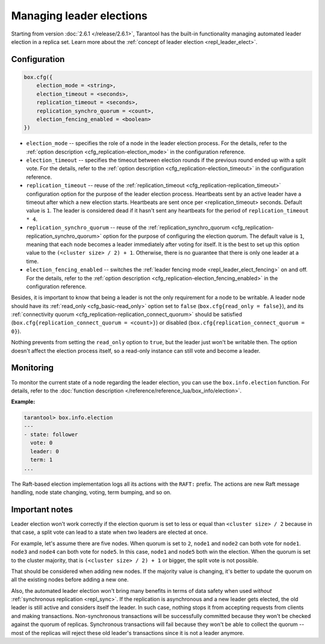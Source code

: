 ..  _how-to-repl_leader_elect:

Managing leader elections
=========================

Starting from version :doc:`2.6.1 </release/2.6.1>`,
Tarantool has the built-in functionality
managing automated leader election in a replica set.
Learn more about the :ref:`concept of leader election <repl_leader_elect>`.

..  _repl_leader_elect_config:

Configuration
-------------

..  code-block:: console

    box.cfg({
        election_mode = <string>,
        election_timeout = <seconds>,
        replication_timeout = <seconds>,
        replication_synchro_quorum = <count>,
        election_fencing_enabled = <boolean>
    })

*   ``election_mode`` -- specifies the role of a node in the leader election
    process. For the details, refer to the :ref:`option description <cfg_replication-election_mode>`
    in the configuration reference.
*   ``election_timeout`` -- specifies the timeout between election rounds if the
    previous round ended up with a split vote. For the details, refer to the
    :ref:`option description <cfg_replication-election_timeout>` in the configuration
    reference.
*   ``replication_timeout`` -- reuse of the :ref:`replication_timeout <cfg_replication-replication_timeout>`
    configuration option for the purpose of the leader election process.
    Heartbeats sent by an active leader have a timeout after which a new election
    starts. Heartbeats are sent once per <replication_timeout> seconds.
    Default value is ``1``. The leader is considered dead if it hasn't sent any
    heartbeats for the period of ``replication_timeout * 4``.
*   ``replication_synchro_quorum`` -- reuse of the :ref:`replication_synchro_quorum <cfg_replication-replication_synchro_quorum>`
    option for the purpose of configuring the election quorum. The default value is ``1``,
    meaning that each node becomes a leader immediately after voting for itself.
    It is the best to set up this option value to the ``(<cluster size> / 2) + 1``.
    Otherwise, there is no guarantee that there is only one leader at a time.
*   ``election_fencing_enabled`` -- switches the :ref:`leader fencing mode <repl_leader_elect_fencing>` on and off.
    For the details, refer to the :ref:`option description <cfg_replication-election_fencing_enabled>` in the configuration reference.

Besides, it is important to know that
being a leader is not the only requirement for a node to be writable.
A leader node should have its :ref:`read_only <cfg_basic-read_only>` option set
to ``false`` (``box.cfg{read_only = false}``),
and its :ref:`connectivity quorum <cfg_replication-replication_connect_quorum>`
should be satisfied (``box.cfg{replication_connect_quorum = <count>}``)
or disabled (``box.cfg{replication_connect_quorum = 0}``).

Nothing prevents from setting the ``read_only`` option to ``true``,
but the leader just won't be writable then. The option doesn't affect the
election process itself, so a read-only instance can still vote and become
a leader.

..  _repl_leader_elect_monitoring:

Monitoring
----------

To monitor the current state of a node regarding the leader election, you can
use the ``box.info.election`` function.
For details,
refer to the :doc:`function description </reference/reference_lua/box_info/election>`.

**Example:**

..  code-block:: console

    tarantool> box.info.election
    ---
    - state: follower
      vote: 0
      leader: 0
      term: 1
    ...

The Raft-based election implementation logs all its actions
with the ``RAFT:`` prefix. The actions are new Raft message handling,
node state changing, voting, term bumping, and so on.

..  _repl_leader_elect_important:

Important notes
---------------

Leader election won't work correctly if the election quorum is set to less or equal
than ``<cluster size> / 2`` because in that case, a split vote can lead to
a state when two leaders are elected at once.

For example, let's assume there are five nodes. When quorum is set to ``2``, ``node1``
and ``node2`` can both vote for ``node1``. ``node3`` and ``node4`` can both vote
for ``node5``. In this case, ``node1`` and ``node5`` both win the election.
When the quorum is set to the cluster majority, that is
``(<cluster size> / 2) + 1`` or bigger, the split vote is not possible.

That should be considered when adding new nodes.
If the majority value is changing, it's better to update the quorum on all the existing nodes
before adding a new one.

Also, the automated leader election won't bring many benefits in terms of data
safety when used *without* :ref:`synchronous replication <repl_sync>`.
If the replication is asynchronous and a new leader gets elected,
the old leader is still active and considers itself the leader.
In such case, nothing stops
it from accepting requests from clients and making transactions.
Non-synchronous transactions will be successfully committed because
they won't be checked against the quorum of replicas.
Synchronous transactions will fail because they won't be able
to collect the quorum -- most of the replicas will reject
these old leader's transactions since it is not a leader anymore.
